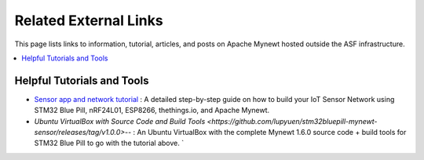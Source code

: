 Related External Links
======================

This page lists links to information, tutorial, articles, and posts on Apache Mynewt hosted outside the ASF infrastructure.

.. contents::
  :local:
  :depth: 2

Helpful Tutorials and Tools
---------------------------

- `Sensor app and network tutorial <https://medium.com/@ly.lee/build-your-iot-sensor-network-stm32-blue-pill-nrf24l01-esp8266-apache-mynewt-thethings-io-ca7486523f5d>`__ : A detailed step-by-step guide on how to build your IoT Sensor Network using STM32 Blue Pill, nRF24L01, ESP8266, thethings.io, and Apache Mynewt. 

- `Ubuntu VirtualBox with Source Code and Build Tools <https://github.com/lupyuen/stm32bluepill-mynewt-sensor/releases/tag/v1.0.0>`-- : An Ubuntu VirtualBox with the complete Mynewt 1.6.0 source code + build tools for STM32 Blue Pill to go with the tutorial above. `
